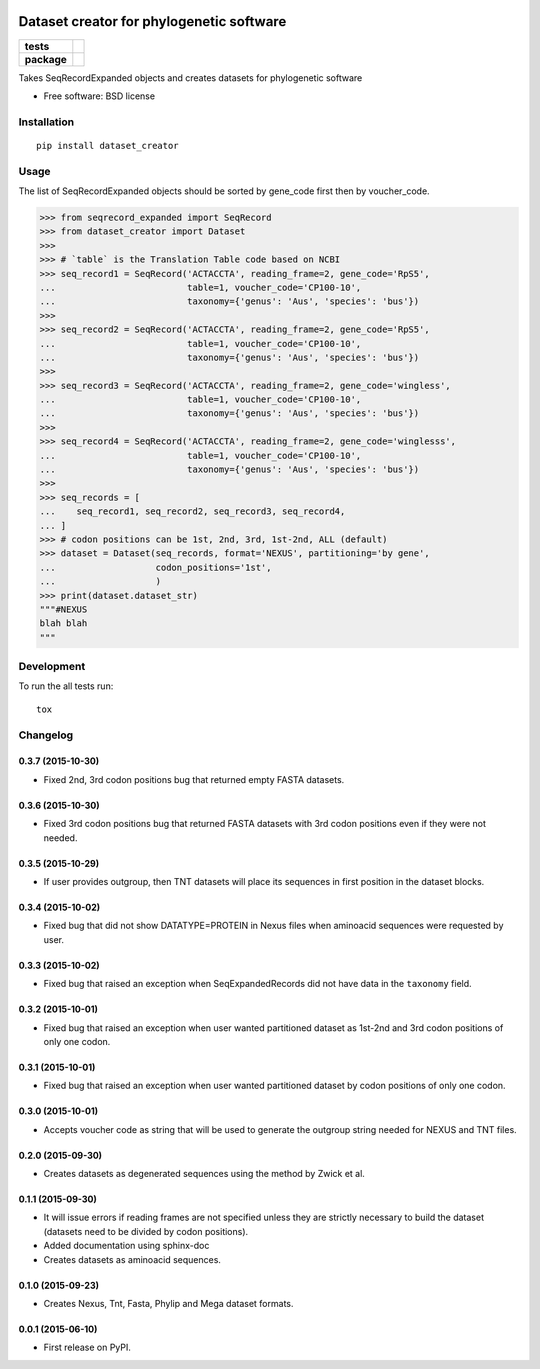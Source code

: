 .. image:: https://rawgit.com/carlosp420/dataset-creator/master/media/logo.svg
    :width: 240px
    :align: center
    :alt: Dataset-creator

=========================================
Dataset creator for phylogenetic software
=========================================

.. list-table::
    :stub-columns: 1

    * - tests
      - | |travis| |requires| |coveralls|
        | |quantified-code|
    * - package
      - |version| |wheel| |supported-versions| |supported-implementations|

.. |travis| image:: https://travis-ci.org/carlosp420/dataset-creator.svg?branch=master
    :alt: Travis-CI Build Status
    :target: https://travis-ci.org/carlosp420/dataset-creator

.. |requires| image:: https://requires.io/github/carlosp420/dataset-creator/requirements.svg?branch=master
    :alt: Requirements Status
    :target: https://requires.io/github/carlosp420/dataset-creator/requirements/?branch=master

.. |coveralls| image:: https://coveralls.io/repos/carlosp420/dataset-creator/badge.svg?branch=master&service=github
    :alt: Coverage Status
    :target: https://coveralls.io/r/carlosp420/dataset-creator

.. |version| image:: https://img.shields.io/pypi/v/dataset-creator.svg?style=flat
    :alt: PyPI Package latest release
    :target: https://pypi.python.org/pypi/dataset-creator

.. |wheel| image:: https://img.shields.io/pypi/wheel/dataset-creator.svg?style=flat
    :alt: PyPI Wheel
    :target: https://pypi.python.org/pypi/dataset-creator

.. |supported-versions| image:: https://img.shields.io/pypi/pyversions/dataset-creator.svg?style=flat
    :alt: Supported versions
    :target: https://pypi.python.org/pypi/dataset-creator

.. |supported-implementations| image:: https://img.shields.io/pypi/implementation/dataset-creator.svg?style=flat
    :alt: Supported implementations
    :target: https://pypi.python.org/pypi/dataset-creator

.. |quantified-code| image:: https://www.quantifiedcode.com/api/v1/project/f059ab475f2547758722b80ea528c457/badge.svg
  :target: https://www.quantifiedcode.com/app/project/f059ab475f2547758722b80ea528c457
  :alt: Code issues

Takes SeqRecordExpanded objects and creates datasets for phylogenetic software

* Free software: BSD license

Installation
============

::

    pip install dataset_creator

Usage
=====
The list of SeqRecordExpanded objects should be sorted by gene_code first then
by voucher_code.

.. code-block:: python

    >>> from seqrecord_expanded import SeqRecord
    >>> from dataset_creator import Dataset
    >>>
    >>> # `table` is the Translation Table code based on NCBI
    >>> seq_record1 = SeqRecord('ACTACCTA', reading_frame=2, gene_code='RpS5',
    ...                         table=1, voucher_code='CP100-10',
    ...                         taxonomy={'genus': 'Aus', 'species': 'bus'})
    >>>
    >>> seq_record2 = SeqRecord('ACTACCTA', reading_frame=2, gene_code='RpS5',
    ...                         table=1, voucher_code='CP100-10',
    ...                         taxonomy={'genus': 'Aus', 'species': 'bus'})
    >>>
    >>> seq_record3 = SeqRecord('ACTACCTA', reading_frame=2, gene_code='wingless',
    ...                         table=1, voucher_code='CP100-10',
    ...                         taxonomy={'genus': 'Aus', 'species': 'bus'})
    >>>
    >>> seq_record4 = SeqRecord('ACTACCTA', reading_frame=2, gene_code='winglesss',
    ...                         table=1, voucher_code='CP100-10',
    ...                         taxonomy={'genus': 'Aus', 'species': 'bus'})
    >>>
    >>> seq_records = [
    ...    seq_record1, seq_record2, seq_record3, seq_record4,
    ... ]
    >>> # codon positions can be 1st, 2nd, 3rd, 1st-2nd, ALL (default)
    >>> dataset = Dataset(seq_records, format='NEXUS', partitioning='by gene',
    ...                   codon_positions='1st',
    ...                   )
    >>> print(dataset.dataset_str)
    """#NEXUS
    blah blah
    """



Development
===========

To run the all tests run::

    tox

Changelog
=========
0.3.7 (2015-10-30)
------------------
* Fixed 2nd, 3rd codon positions bug that returned empty FASTA datasets.

0.3.6 (2015-10-30)
------------------
* Fixed 3rd codon positions bug that returned FASTA datasets with 3rd codon
  positions even if they were not needed.

0.3.5 (2015-10-29)
------------------
* If user provides outgroup, then TNT datasets will place its sequences in first
  position in the dataset blocks.

0.3.4 (2015-10-02)
------------------
* Fixed bug that did not show DATATYPE=PROTEIN in Nexus files when aminoacid
  sequences were requested by user.

0.3.3 (2015-10-02)
------------------
* Fixed bug that raised an exception when SeqExpandedRecords did not have data
  in the ``taxonomy`` field.

0.3.2 (2015-10-01)
------------------
* Fixed bug that raised an exception when user wanted partitioned dataset as
  1st-2nd and 3rd codon positions of only one codon.

0.3.1 (2015-10-01)
------------------
* Fixed bug that raised an exception when user wanted partitioned dataset by
  codon positions of only one codon.

0.3.0 (2015-10-01)
------------------
* Accepts voucher code as string that will be used to generate the outgroup
  string needed for NEXUS and TNT files.

0.2.0 (2015-09-30)
------------------
* Creates datasets as degenerated sequences using the method by Zwick et al.

0.1.1 (2015-09-30)
------------------

* It will issue errors if reading frames are not specified unless they
  are strictly necessary to build the dataset (datasets need to be divided by
  codon positions).
* Added documentation using sphinx-doc
* Creates datasets as aminoacid sequences.

0.1.0 (2015-09-23)
------------------

* Creates Nexus, Tnt, Fasta, Phylip and Mega dataset formats.

0.0.1 (2015-06-10)
------------------

* First release on PyPI.


